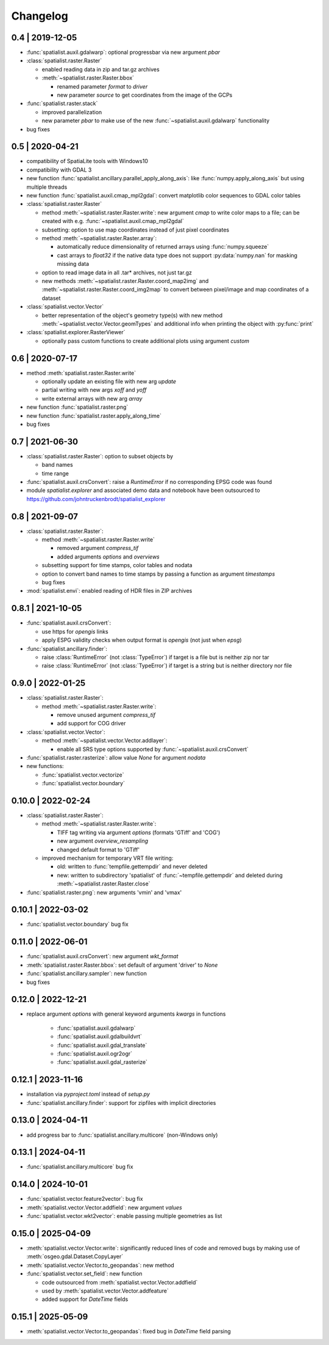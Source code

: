 Changelog
=========

0.4 | 2019-12-05
----------------


- :func:`spatialist.auxil.gdalwarp`: optional progressbar via new argument `pbar`

- :class:`spatialist.raster.Raster`

  * enabled reading data in zip and tar.gz archives
  * :meth:`~spatialist.raster.Raster.bbox`

    + renamed parameter `format` to `driver`
    + new parameter `source` to get coordinates from the image of the GCPs

- :func:`spatialist.raster.stack`

  * improved parallelization
  * new parameter `pbar` to make use of the new :func:`~spatialist.auxil.gdalwarp` functionality

- bug fixes

0.5 | 2020-04-21
----------------

- compatibility of SpatiaLite tools with Windows10
- compatibility with GDAL 3

- new function :func:`spatialist.ancillary.parallel_apply_along_axis`:
  like :func:`numpy.apply_along_axis` but using multiple threads

- new function :func:`spatialist.auxil.cmap_mpl2gdal`: convert matplotlib color sequences to GDAL color tables

- :class:`spatialist.raster.Raster`

  * method :meth:`~spatialist.raster.Raster.write`: new argument `cmap` to write color maps to a file; can be created with e.g. :func:`~spatialist.auxil.cmap_mpl2gdal`
  * subsetting: option to use map coordinates instead of just pixel coordinates
  * method :meth:`~spatialist.raster.Raster.array`:

    + automatically reduce dimensionality of returned arrays using :func:`numpy.squeeze`
    + cast arrays to `float32` if the native data type does not support :py:data:`numpy.nan` for masking missing data

  * option to read image data in all .tar* archives, not just tar.gz
  * new methods :meth:`~spatialist.raster.Raster.coord_map2img` and :meth:`~spatialist.raster.Raster.coord_img2map`
    to convert between pixel/image and map coordinates of a dataset

- :class:`spatialist.vector.Vector`

  * better representation of the object's geometry type(s) with new method :meth:`~spatialist.vector.Vector.geomTypes` and additional info when printing the object with :py:func:`print`

- :class:`spatialist.explorer.RasterViewer`

  * optionally pass custom functions to create additional plots using argument `custom`

0.6 | 2020-07-17
----------------

- method :meth:`spatialist.raster.Raster.write`

  * optionally update an existing file with new arg `update`
  * partial writing with new args `xoff` and `yoff`
  * write external arrays with new arg `array`

- new function :func:`spatialist.raster.png`

- new function :func:`spatialist.raster.apply_along_time`

- bug fixes

0.7 | 2021-06-30
----------------

- :class:`spatialist.raster.Raster`: option to subset objects by

  * band names
  * time range

- :func:`spatialist.auxil.crsConvert`: raise a `RuntimeError` if no corresponding EPSG code was found

- module `spatialist.explorer` and associated demo data and notebook have been outsourced to https://github.com/johntruckenbrodt/spatialist_explorer

0.8 | 2021-09-07
----------------

- :class:`spatialist.raster.Raster`:

  * method :meth:`~spatialist.raster.Raster.write`

    + removed argument `compress_tif`
    + added arguments `options` and `overviews`

  * subsetting support for time stamps, color tables and nodata
  * option to convert band names to time stamps by passing a function as argument `timestamps`
  * bug fixes

- :mod:`spatialist.envi`: enabled reading of HDR files in ZIP archives

0.8.1 | 2021-10-05
------------------

- :func:`spatialist.auxil.crsConvert`:

  * use https for `opengis` links
  * apply ESPG validity checks when output format is `opengis` (not just when `epsg`)

- :func:`spatialist.ancillary.finder`:

  * raise :class:`RuntimeError` (not :class:`TypeError`) if target is a file but is neither zip nor tar
  * raise :class:`RuntimeError` (not :class:`TypeError`) if target is a string but is neither directory nor file

0.9.0 | 2022-01-25
------------------

- :class:`spatialist.raster.Raster`:

  * method :meth:`~spatialist.raster.Raster.write`:

    + remove unused argument `compress_tif`
    + add support for COG driver

- :class:`spatialist.vector.Vector`:

  * method :meth:`~spatialist.vector.Vector.addlayer`:

    + enable all SRS type options supported by :func:`~spatialist.auxil.crsConvert`

- :func:`spatialist.raster.rasterize`: allow value `None` for argument `nodata`

- new functions:

  * :func:`spatialist.vector.vectorize`
  * :func:`spatialist.vector.boundary`

0.10.0 | 2022-02-24
-------------------

- :class:`spatialist.raster.Raster`:

  * method :meth:`~spatialist.raster.Raster.write`:

    + TIFF tag writing via argument `options` (formats 'GTiff' and 'COG')
    + new argument `overview_resampling`
    + changed default format to 'GTiff'

  * improved mechanism for temporary VRT file writing:

    + old: written to :func:`tempfile.gettempdir` and never deleted
    + new: written to subdirectory 'spatialist' of :func:`~tempfile.gettempdir` and deleted
      during :meth:`~spatialist.raster.Raster.close`

- :func:`spatialist.raster.png`: new arguments 'vmin' and 'vmax'

0.10.1 | 2022-03-02
-------------------

- :func:`spatialist.vector.boundary` bug fix

0.11.0 | 2022-06-01
-------------------

- :func:`spatialist.auxil.crsConvert`: new argument `wkt_format`

- :meth:`spatialist.raster.Raster.bbox`: set default of argument 'driver' to `None`

- :func:`spatialist.ancillary.sampler`: new function

- bug fixes

0.12.0 | 2022-12-21
-------------------

- replace argument `options` with general keyword arguments `kwargs` in functions

    + :func:`spatialist.auxil.gdalwarp`
    + :func:`spatialist.auxil.gdalbuildvrt`
    + :func:`spatialist.auxil.gdal_translate`
    + :func:`spatialist.auxil.ogr2ogr`
    + :func:`spatialist.auxil.gdal_rasterize`

0.12.1 | 2023-11-16
-------------------

- installation via `pyproject.toml` instead of `setup.py`
- :func:`spatialist.ancillary.finder`: support for zipfiles with implicit directories

0.13.0 | 2024-04-11
-------------------

- add progress bar to :func:`spatialist.ancillary.multicore` (non-Windows only)

0.13.1 | 2024-04-11
-------------------

- :func:`spatialist.ancillary.multicore` bug fix

0.14.0 | 2024-10-01
-------------------

- :func:`spatialist.vector.feature2vector`: bug fix
- :meth:`spatialist.vector.Vector.addfield`: new argument `values`
- :func:`spatialist.vector.wkt2vector`: enable passing multiple geometries as list

0.15.0 | 2025-04-09
-------------------

- :meth:`spatialist.vector.Vector.write`: significantly reduced lines of code and removed
  bugs by making use of :meth:`osgeo.gdal.Dataset.CopyLayer`
- :meth:`spatialist.vector.Vector.to_geopandas`: new method
- :func:`spatialist.vector.set_field`: new function

  + code outsourced from :meth:`spatialist.vector.Vector.addfield`
  + used by :meth:`spatialist.vector.Vector.addfeature`
  + added support for `DateTime` fields

0.15.1 | 2025-05-09
-------------------

- :meth:`spatialist.vector.Vector.to_geopandas`: fixed bug in `DateTime` field parsing